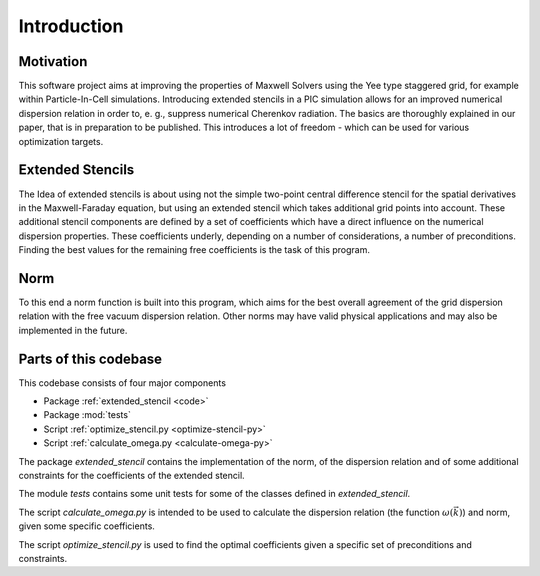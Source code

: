 
..  This is part of the Optimize Stencil Reference Manual.
    Copyright (c) 2017 Alexander Blinne, David Schinkel

Introduction
************

Motivation
----------

This software project aims at improving the properties of Maxwell Solvers using the Yee type staggered grid, for example within Particle-In-Cell simulations.
Introducing extended stencils in a PIC simulation allows for an improved numerical dispersion relation in order to, e. g., suppress numerical Cherenkov radiation.
The basics are thoroughly explained in our paper, that is in preparation to be published.
This introduces a lot of freedom - which can be used for various optimization targets.

Extended Stencils
-----------------
The Idea of extended stencils is about using not the simple two-point central difference stencil for the spatial derivatives in the Maxwell-Faraday equation, but using an extended stencil which takes additional grid points into account.
These additional stencil components are defined by a set of coefficients which have a direct influence on the numerical dispersion properties.
These coefficients underly, depending on a number of considerations, a number of preconditions.
Finding the best values for the remaining free coefficients is the task of this program.

Norm
----
To this end a norm function is built into this program, which aims for the best overall agreement of the grid dispersion relation with the free vacuum dispersion relation.
Other norms may have valid physical applications and may also be implemented in the future.

Parts of this codebase
----------------------
This codebase consists of four major components

* Package :ref:`extended_stencil <code>`
* Package :mod:`tests`
* Script :ref:`optimize_stencil.py <optimize-stencil-py>`
* Script :ref:`calculate_omega.py <calculate-omega-py>`

The package `extended_stencil` contains the implementation of the norm, of the dispersion relation and of some additional constraints for the coefficients of the extended stencil.

The module `tests` contains some unit tests for some of the classes defined in  `extended_stencil`.

The script `calculate_omega.py` is intended to be used to calculate the dispersion relation (the function :math:`\omega(\vec{k})`) and norm, given some specific coefficients.

The script `optimize_stencil.py` is used to find the optimal coefficients given a specific set of preconditions and constraints.
